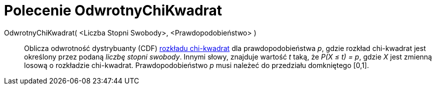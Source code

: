 = Polecenie OdwrotnyChiKwadrat
:page-en: commands/InverseChiSquared
ifdef::env-github[:imagesdir: /en/modules/ROOT/assets/images]

OdwrotnyChiKwadrat( <Liczba Stopni Swobody>, <Prawdopodobieństwo> )::
  Oblicza odwrotność dystrybuanty (CDF) https://pl.wikipedia.org/wiki/Rozk%C5%82ad_chi_kwadrat[rozkładu 
  chi-kwadrat] dla prawdopodobieństwa _p_, gdzie rozkład chi-kwadrat jest określony przez podaną _liczbę stopni swobody_.
Innymi słowy, znajduje wartość _t_ taką, że _P(X ≤ t) = p_, gdzie _X_ jest zmienną losową o rozkładzie chi-kwadrat.
Prawdopodobieństwo _p_ musi należeć do przedziału domkniętego [0,1].
